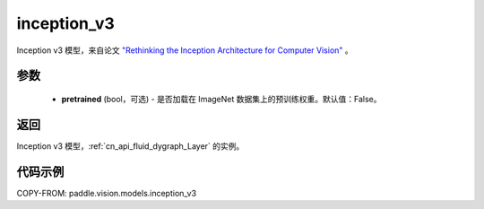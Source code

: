 .. _cn_api_paddle_vision_models_inception_v3:

inception_v3
-------------------------------

.. py:function:: paddle.vision.models.inception_v3(pretrained=False, **kwargs)


Inception v3 模型，来自论文 `"Rethinking the Inception Architecture for Computer Vision" <https://arxiv.org/pdf/1512.00567.pdf>`_ 。

参数
:::::::::

  - **pretrained** (bool，可选) - 是否加载在 ImageNet 数据集上的预训练权重。默认值：False。

返回
:::::::::

Inception v3 模型，:ref:`cn_api_fluid_dygraph_Layer` 的实例。

代码示例
:::::::::

COPY-FROM: paddle.vision.models.inception_v3
